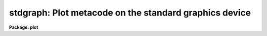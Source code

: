 .. _stdgraph:

stdgraph: Plot metacode on the standard graphics device
=======================================================

**Package: plot**

.. raw:: html

  </tr></table><p>
  <h3>Name</h3>
  <!-- BeginSection: 'NAME' -->
  <p>
  stdgraph -- draws a plot on the terminal
  </p>
  <!-- EndSection:   'NAME' -->
  <h3>Usage</h3>
  <!-- BeginSection: 'USAGE' -->
  <p>
  stdgraph input
  </p>
  <!-- EndSection:   'USAGE' -->
  <h3>Parameters</h3>
  <!-- BeginSection: 'PARAMETERS' -->
  <dl>
  <dt><b>input</b></dt>
  <!-- Sec='PARAMETERS' Level=0 Label='input' Line='input' -->
  <dd>The input metacode, may be a list of files or redirected STDIN.
  </dd>
  </dl>
  <dl>
  <dt><b>device = <tt>"stdgraph"</tt></b></dt>
  <!-- Sec='PARAMETERS' Level=0 Label='device' Line='device = "stdgraph"' -->
  <dd>The terminal type.
  </dd>
  </dl>
  <dl>
  <dt><b>generic = no</b></dt>
  <!-- Sec='PARAMETERS' Level=0 Label='generic' Line='generic = no' -->
  <dd>The remaining parameters are ignored if <b>generic</b> = yes.
  </dd>
  </dl>
  <dl>
  <dt><b>debug = no</b></dt>
  <!-- Sec='PARAMETERS' Level=0 Label='debug' Line='debug = no' -->
  <dd>When <b>debug</b> = yes, the decoded plotting instructions are printed
  during processing.
  </dd>
  </dl>
  <dl>
  <dt><b>verbose = no</b></dt>
  <!-- Sec='PARAMETERS' Level=0 Label='verbose' Line='verbose = no' -->
  <dd>If <b>verbose</b> = yes, elements of polylines and cell array calls are 
  printed in debug mode.
  </dd>
  </dl>
  <dl>
  <dt><b>gkiunits = no</b></dt>
  <!-- Sec='PARAMETERS' Level=0 Label='gkiunits' Line='gkiunits = no' -->
  <dd>In debug mode, coordinates can be printed in GKI rather than NDC units.
  </dd>
  </dl>
  <dl>
  <dt><b>txquality = <tt>"normal"</tt></b></dt>
  <!-- Sec='PARAMETERS' Level=0 Label='txquality' Line='txquality = "normal"' -->
  <dd>The character drawing quality.
  </dd>
  </dl>
  <dl>
  <dt><b>xres = 0, yres= 0</b></dt>
  <!-- Sec='PARAMETERS' Level=0 Label='xres' Line='xres = 0, yres= 0' -->
  <dd>The number of resolution elements in x and y
  </dd>
  </dl>
  <!-- EndSection:   'PARAMETERS' -->
  <h3>Description</h3>
  <!-- BeginSection: 'DESCRIPTION' -->
  <p>
  Task <i>stdgraph</i> translates GKI metacode and draws a plot on a
  graphics terminal.  Input to
  <i>stdgraph</i> is GKI metacode, which can be read from one or more 
  metacode files or redirected from the standard input.  
  </p>
  <p>
  Parameters 
  <b>txquality</b>, <b>xres</b>, and <b>yres</b> are used to override the
  values for text quality, and x and y resolution already in the metacode.
  Values for <b>txquality</b> are chosen from normal, low, medium or high.
  High quality characters are software generated, and can be of any size.
  </p>
  <p>
  If <b>debug</b> is set to yes, the plotting instructions are printed in
  readable form as the metacode is processed.  In debug mode, GKI 
  instructions can be printed in verbose mode, where the elements of
  polylines and cell arrays are printed in addition to the default output.
  Coordinates can be printed in either GKI (0 - 32767) or NDC (0.0 - 1.0)
  units.
  </p>
  <!-- EndSection:   'DESCRIPTION' -->
  <h3>Examples</h3>
  <!-- BeginSection: 'EXAMPLES' -->
  <p>
  1. Extract the fourth frame from metacode file <tt>"plots.mc"</tt> and plot it.
  </p>
  <p>
      cl&gt; gkiextract plots.mc 4 | stdgraph
  </p>
  <p>
  2. Process file <tt>"one.mc"</tt> in debug mode.
  </p>
  <p>
      cl&gt; stdgraph oned.mc debug+
  </p>
  <p>
  3. Plot file <tt>"oned.mc"</tt> with high quality text generation.
  </p>
  <p>
      cl&gt; stdgraph oned.mc txquality=high
  </p>
  <!-- EndSection:   'EXAMPLES' -->
  <h3>See also</h3>
  <!-- BeginSection: 'SEE ALSO' -->
  <p>
  gkiextract,  stdplot
  </p>
  
  <!-- EndSection:    'SEE ALSO' -->
  
  <!-- Contents: 'NAME' 'USAGE' 'PARAMETERS' 'DESCRIPTION' 'EXAMPLES' 'SEE ALSO'  -->
  
